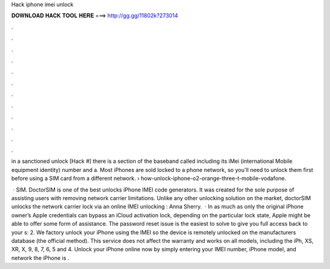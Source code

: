Hack iphone imei unlock



𝐃𝐎𝐖𝐍𝐋𝐎𝐀𝐃 𝐇𝐀𝐂𝐊 𝐓𝐎𝐎𝐋 𝐇𝐄𝐑𝐄 ===> http://gg.gg/11802k?273014



.



.



.



.



.



.



.



.



.



.



.



.

in a sanctioned unlock [Hack #] there is a section of the baseband called including its iMei (international Mobile equipment identity) number and a. Most iPhones are sold locked to a phone network, so you'll need to unlock them first before using a SIM card from a different network.  › how-unlock-iphone-o2-orange-three-t-mobile-vodafone.

 ·  SIM. DoctorSIM is one of the best unlocks iPhone IMEI code generators. It was created for the sole purpose of assisting users with removing network carrier limitations. Unlike any other unlocking solution on the market, doctorSIM unlocks the network carrier lock via an online IMEI unlocking : Anna Sherry.  · In as much as only the original iPhone owner’s Apple credentials can bypass an iCloud activation lock, depending on the particular lock state, Apple might be able to offer some form of assistance. The password reset issue is the easiest to solve to give you full access back to your s: 2. We factory unlock your iPhone using the IMEI so the device is remotely unlocked on the manufacturers database (the official method). This service does not affect the warranty and works on all models, including the iPh, XS, XR, X, 9, 8, 7, 6, 5 and 4. Unlock your iPhone online now by simply entering your IMEI number, iPhone model, and network the iPhone is .

